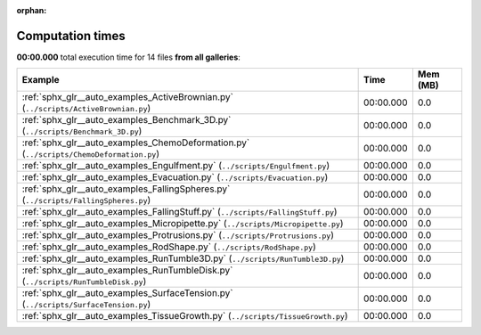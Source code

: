 
:orphan:

.. _sphx_glr_sg_execution_times:


Computation times
=================
**00:00.000** total execution time for 14 files **from all galleries**:

.. container::

  .. raw:: html

    <style scoped>
    <link href="https://cdnjs.cloudflare.com/ajax/libs/twitter-bootstrap/5.3.0/css/bootstrap.min.css" rel="stylesheet" />
    <link href="https://cdn.datatables.net/1.13.6/css/dataTables.bootstrap5.min.css" rel="stylesheet" />
    </style>
    <script src="https://code.jquery.com/jquery-3.7.0.js"></script>
    <script src="https://cdn.datatables.net/1.13.6/js/jquery.dataTables.min.js"></script>
    <script src="https://cdn.datatables.net/1.13.6/js/dataTables.bootstrap5.min.js"></script>
    <script type="text/javascript" class="init">
    $(document).ready( function () {
        $('table.sg-datatable').DataTable({order: [[1, 'desc']]});
    } );
    </script>

  .. list-table::
   :header-rows: 1
   :class: table table-striped sg-datatable

   * - Example
     - Time
     - Mem (MB)
   * - :ref:`sphx_glr__auto_examples_ActiveBrownian.py` (``../scripts/ActiveBrownian.py``)
     - 00:00.000
     - 0.0
   * - :ref:`sphx_glr__auto_examples_Benchmark_3D.py` (``../scripts/Benchmark_3D.py``)
     - 00:00.000
     - 0.0
   * - :ref:`sphx_glr__auto_examples_ChemoDeformation.py` (``../scripts/ChemoDeformation.py``)
     - 00:00.000
     - 0.0
   * - :ref:`sphx_glr__auto_examples_Engulfment.py` (``../scripts/Engulfment.py``)
     - 00:00.000
     - 0.0
   * - :ref:`sphx_glr__auto_examples_Evacuation.py` (``../scripts/Evacuation.py``)
     - 00:00.000
     - 0.0
   * - :ref:`sphx_glr__auto_examples_FallingSpheres.py` (``../scripts/FallingSpheres.py``)
     - 00:00.000
     - 0.0
   * - :ref:`sphx_glr__auto_examples_FallingStuff.py` (``../scripts/FallingStuff.py``)
     - 00:00.000
     - 0.0
   * - :ref:`sphx_glr__auto_examples_Micropipette.py` (``../scripts/Micropipette.py``)
     - 00:00.000
     - 0.0
   * - :ref:`sphx_glr__auto_examples_Protrusions.py` (``../scripts/Protrusions.py``)
     - 00:00.000
     - 0.0
   * - :ref:`sphx_glr__auto_examples_RodShape.py` (``../scripts/RodShape.py``)
     - 00:00.000
     - 0.0
   * - :ref:`sphx_glr__auto_examples_RunTumble3D.py` (``../scripts/RunTumble3D.py``)
     - 00:00.000
     - 0.0
   * - :ref:`sphx_glr__auto_examples_RunTumbleDisk.py` (``../scripts/RunTumbleDisk.py``)
     - 00:00.000
     - 0.0
   * - :ref:`sphx_glr__auto_examples_SurfaceTension.py` (``../scripts/SurfaceTension.py``)
     - 00:00.000
     - 0.0
   * - :ref:`sphx_glr__auto_examples_TissueGrowth.py` (``../scripts/TissueGrowth.py``)
     - 00:00.000
     - 0.0

